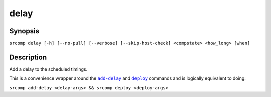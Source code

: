 delay
=====

Synopsis
--------

``srcomp delay [-h] [--no-pull] [--verbose] [--skip-host-check] <compstate> <how_long> [when]``

Description
-----------

Add a delay to the scheduled timings.

This is a convenience wrapper around the |add-delay|_ and |deploy|_ commands and
is logically equivalent to doing:

``srcomp add-delay <delay-args> && srcomp deploy <deploy-args>``


.. |add-delay| replace:: ``add-delay``
.. _add-delay: ./add-delay.html

.. |deploy| replace:: ``deploy``
.. _deploy: ./deploy.html
